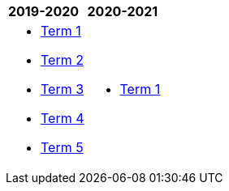 [cols="2"]
|===

^|*2019-2020*
^|*2020-2021*

a|[.none]
* https://docs.google.com/document/d/1IH1i-_hrWA3PjLV5vji-swSCGU9DF0Xil2-Y74hSR9w/edit?usp=sharing[Term 1^]
* https://docs.google.com/document/d/1yc7uH3au2DaBOpIootohVyyTB7VLyzjqwX_utFj7dio/edit?usp=sharing[Term 2^]
* https://docs.google.com/document/d/1s4oGVP3JL08wDXpcbPj2B9x9zH5jQCi4FFgJP48Fa5o/edit?usp=sharing[Term 3^]
* https://docs.google.com/document/d/1JEu1g-utx1K-XO1_Gb6wM3jLx95l2hB77mNIoCHA1W8/edit?usp=sharing[Term 4^]
* https://docs.google.com/document/d/10pFU7svbU8KnH9k0Uybu1ZRPKkyUWNqIeujoBmPQfGA/edit?usp=sharing[Term 5^]



a|[.none]
* http://cgs.ist/ib11[Term 1^]

|===
